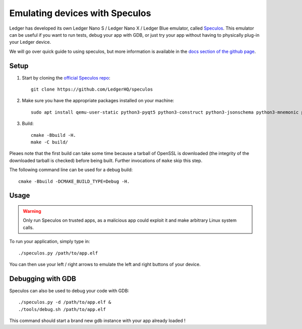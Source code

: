 Emulating devices with Speculos
===============================

Ledger has developed its own Ledger Nano S / Ledger Nano X / Ledger Blue emulator, called `Speculos <https://github.com/LedgerHQ/speculos>`_. This emulator can be useful if you want to run tests, debug your app with GDB, or just try your app without having to physically plug-in your Ledger device.

We will go over quick guide to using speculos, but more information is available in the `docs section of the github page <https://github.com/LedgerHQ/speculos/tree/master/doc>`_.

Setup
-----

1. Start by cloning the `official Speculos repo <https://github.com/LedgerHQ/speculos>`_::

    git clone https://github.com/LedgerHQ/speculos

2. Make sure you have the appropriate packages installed on your machine::

    sudo apt install qemu-user-static python3-pyqt5 python3-construct python3-jsonschema python3-mnemonic python3-pyelftools gcc-arm-linux-gnueabihf libc6-dev-armhf-cross gdb-multiarch

3. Build::

    cmake -Bbuild -H.
    make -C build/

Pleaes note that the first build can take some time because a tarball of OpenSSL is downloaded (the integrity of the downloaded tarball is checked) before being built. Further invocations of ``make`` skip this step.

The following command line can be used for a debug build::

    cmake -Bbuild -DCMAKE_BUILD_TYPE=Debug -H.

Usage
-----

.. warning::

    Only run Speculos on trusted apps, as a malicious app could exploit it and make arbitrary Linux system calls.

To run your application, simply type in::

    ./speculos.py /path/to/app.elf

You can then use your left / right arrows to emulate the left and right buttons of your device.

Debugging with GDB
------------------

Speculos can also be used to debug your code with GDB::

    ./speculos.py -d /path/to/app.elf &
    ./tools/debug.sh /path/to/app.elf

This command should start a brand new gdb instance with your app already loaded !
